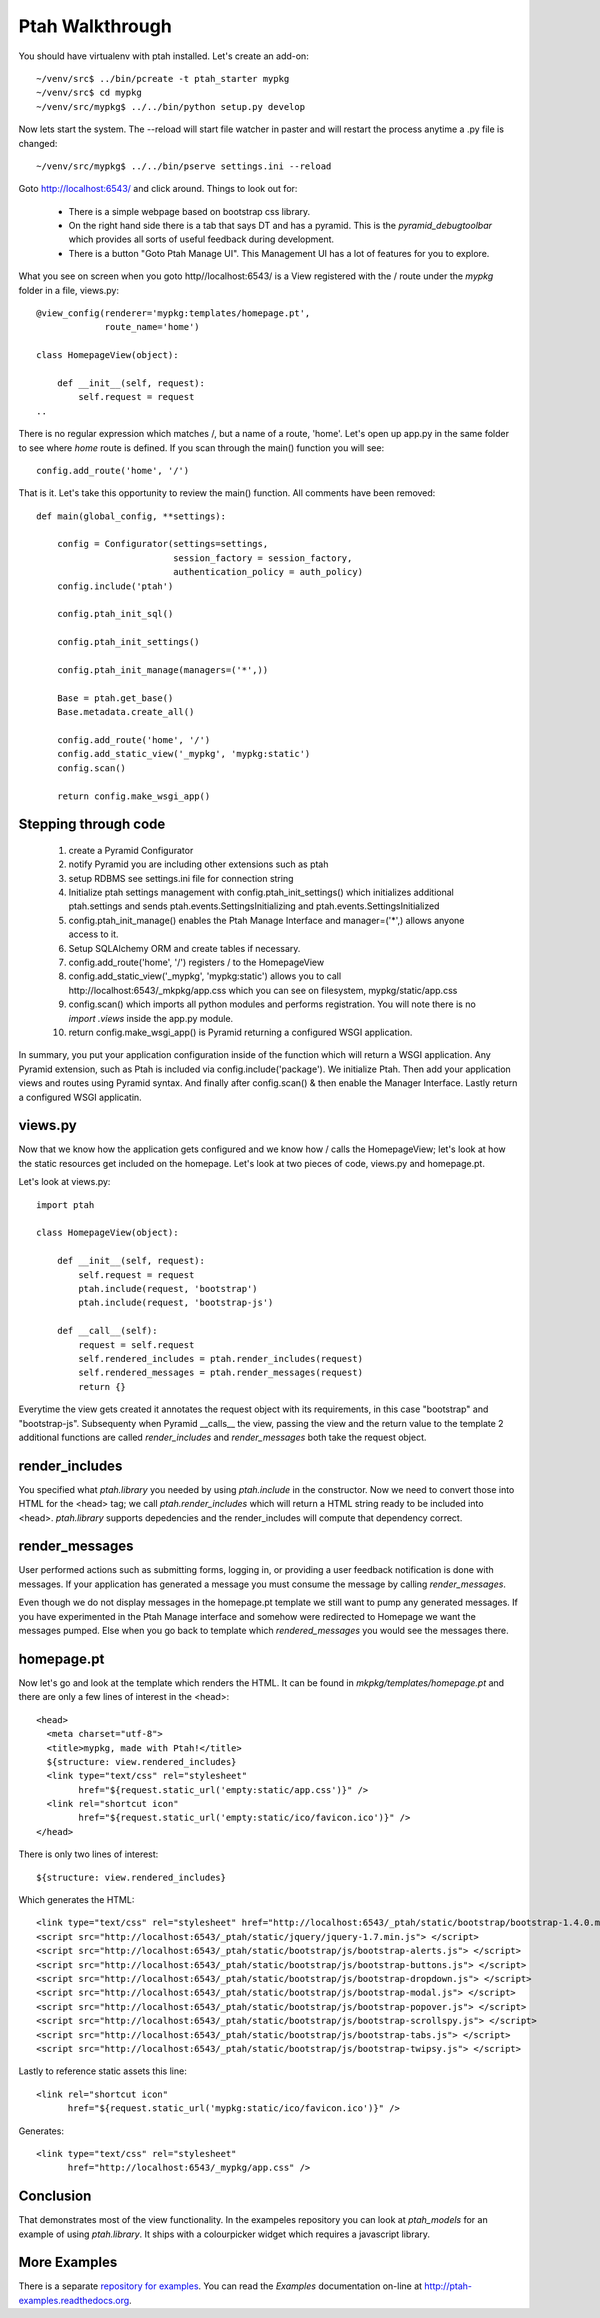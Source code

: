 ================
Ptah Walkthrough
================

You should have virtualenv with ptah installed.  Let's create an add-on::

  ~/venv/src$ ../bin/pcreate -t ptah_starter mypkg
  ~/venv/src$ cd mypkg
  ~/venv/src/mypkg$ ../../bin/python setup.py develop

Now lets start the system.  The --reload will start file watcher in paster and will restart the process anytime a .py file is changed::

  ~/venv/src/mypkg$ ../../bin/pserve settings.ini --reload

Goto http://localhost:6543/ and click around.  Things to look out for:

    * There is a simple webpage based on bootstrap css library.

    * On the right hand side there is a tab that says DT and has a pyramid.
      This is the `pyramid_debugtoolbar` which provides all sorts of useful
      feedback during development.

    * There is a button "Goto Ptah Manage UI".  This Management UI has
      a lot of features for you to explore.

What you see on screen when you goto http//localhost:6543/ is a View registered with the / route under the `mypkg` folder in a file, views.py::

    @view_config(renderer='mypkg:templates/homepage.pt', 
                 route_name='home')
                 
    class HomepageView(object):
    
        def __init__(self, request):
            self.request = request
    ..
    
There is no regular expression which matches /, but a name of a route, 'home'.  Let's open up app.py in the same folder to see where `home` route is defined.  If you scan through the main() function you will see::

    config.add_route('home', '/')
    
That is it.  Let's take this opportunity to review the main() function.  All comments have been removed::

    def main(global_config, **settings):

        config = Configurator(settings=settings,
                              session_factory = session_factory,
                              authentication_policy = auth_policy)
        config.include('ptah')
        
        config.ptah_init_sql()

        config.ptah_init_settings()

        config.ptah_init_manage(managers=('*',))

        Base = ptah.get_base()
        Base.metadata.create_all()

        config.add_route('home', '/')
        config.add_static_view('_mypkg', 'mypkg:static')
        config.scan()

        return config.make_wsgi_app()

Stepping through code
~~~~~~~~~~~~~~~~~~~~~

    1. create a Pyramid Configurator
    
    2. notify Pyramid you are including other extensions such as ptah

    3. setup RDBMS see settings.ini file for connection string

    4. Initialize ptah settings management with config.ptah_init_settings() which initializes additional ptah.settings and sends ptah.events.SettingsInitializing and ptah.events.SettingsInitialized

    5. config.ptah_init_manage() enables the Ptah Manage Interface and manager=('*',) allows anyone access to it.
       
    6. Setup SQLAlchemy ORM and create tables if necessary.
        
    7. config.add_route('home', '/') registers / to the HomepageView
    
    8. config.add_static_view('_mypkg', 'mypkg:static') allows you to call http://localhost:6543/_mkpkg/app.css which you can see on filesystem, mypkg/static/app.css
    
    9. config.scan() which imports all python modules and performs registration.  You will note there is no `import .views` inside the app.py module.

    10. return config.make_wsgi_app() is Pyramid returning a configured WSGI application.

In summary, you put your application configuration inside of the function which will return a WSGI application.  Any Pyramid extension, such as Ptah is included via config.include('package').  We initialize Ptah.  Then add your application views and routes using Pyramid syntax.  And finally after config.scan() & then enable the Manager Interface.  Lastly return a configured WSGI applicatin.

views.py
~~~~~~~~

Now that we know how the application gets configured and we know how / calls the HomepageView; let's look at how the static resources get included on the homepage.  Let's look at two pieces of code, views.py and homepage.pt.

Let's look at views.py::

    import ptah
    
    class HomepageView(object):

        def __init__(self, request):
            self.request = request
            ptah.include(request, 'bootstrap')
            ptah.include(request, 'bootstrap-js')

        def __call__(self):
            request = self.request
            self.rendered_includes = ptah.render_includes(request)
            self.rendered_messages = ptah.render_messages(request)
            return {}

Everytime the view gets created it annotates the request object with its requirements, in this case "bootstrap" and "bootstrap-js".  Subsequenty when Pyramid __calls__ the view, passing the view and the return value to the template 2 additional functions are called `render_includes` and `render_messages` both take the request object. 

render_includes
~~~~~~~~~~~~~~~

You specified what `ptah.library` you needed by using `ptah.include` in the constructor.  Now we need to convert those into HTML for the <head> tag; we call `ptah.render_includes` which will return a HTML string ready to be included into <head>.  `ptah.library` supports depedencies and the render_includes will compute that dependency correct.

render_messages
~~~~~~~~~~~~~~~

User performed actions such as submitting forms, logging in, or providing a user feedback notification is done with messages.  If your application has generated a message you must consume the message by calling `render_messages`.  

Even though we do not display messages in the homepage.pt template we still want to pump any generated messages.  If you have experimented in the Ptah Manage interface and somehow were redirected to Homepage we want the messages pumped.  Else when you go back to template which `rendered_messages` you would see the messages there.

homepage.pt
~~~~~~~~~~~

Now let's go and look at the template which renders the HTML.  It can be found in `mkpkg/templates/homepage.pt` and there are only a few lines of interest in the <head>::

  <head>
    <meta charset="utf-8">
    <title>mypkg, made with Ptah!</title>
    ${structure: view.rendered_includes}
    <link type="text/css" rel="stylesheet" 
          href="${request.static_url('empty:static/app.css')}" />
    <link rel="shortcut icon"
          href="${request.static_url('empty:static/ico/favicon.ico')}" />
  </head>

There is only two lines of interest::

   ${structure: view.rendered_includes}
   
Which generates the HTML::

    <link type="text/css" rel="stylesheet" href="http://localhost:6543/_ptah/static/bootstrap/bootstrap-1.4.0.min.css" />
    <script src="http://localhost:6543/_ptah/static/jquery/jquery-1.7.min.js"> </script>
    <script src="http://localhost:6543/_ptah/static/bootstrap/js/bootstrap-alerts.js"> </script>
    <script src="http://localhost:6543/_ptah/static/bootstrap/js/bootstrap-buttons.js"> </script>
    <script src="http://localhost:6543/_ptah/static/bootstrap/js/bootstrap-dropdown.js"> </script>
    <script src="http://localhost:6543/_ptah/static/bootstrap/js/bootstrap-modal.js"> </script>
    <script src="http://localhost:6543/_ptah/static/bootstrap/js/bootstrap-popover.js"> </script>
    <script src="http://localhost:6543/_ptah/static/bootstrap/js/bootstrap-scrollspy.js"> </script>
    <script src="http://localhost:6543/_ptah/static/bootstrap/js/bootstrap-tabs.js"> </script>
    <script src="http://localhost:6543/_ptah/static/bootstrap/js/bootstrap-twipsy.js"> </script>

Lastly to reference static assets this line::

    <link rel="shortcut icon"
          href="${request.static_url('mypkg:static/ico/favicon.ico')}" />
          
Generates::

    <link type="text/css" rel="stylesheet" 
          href="http://localhost:6543/_mypkg/app.css" />

Conclusion
~~~~~~~~~~

That demonstrates most of the view functionality.  In the exampeles repository you can look at `ptah_models` for an example of using `ptah.library`.  It ships with a colourpicker widget which requires a javascript library.

More Examples
~~~~~~~~~~~~~

There is a separate `repository for examples <https://github.com/ptahproject/examples>`_.  You can read the `Examples` documentation on-line at 
`http://ptah-examples.readthedocs.org <http://ptah-examples.readthedocs.org/en/latest/index.html>`_.
